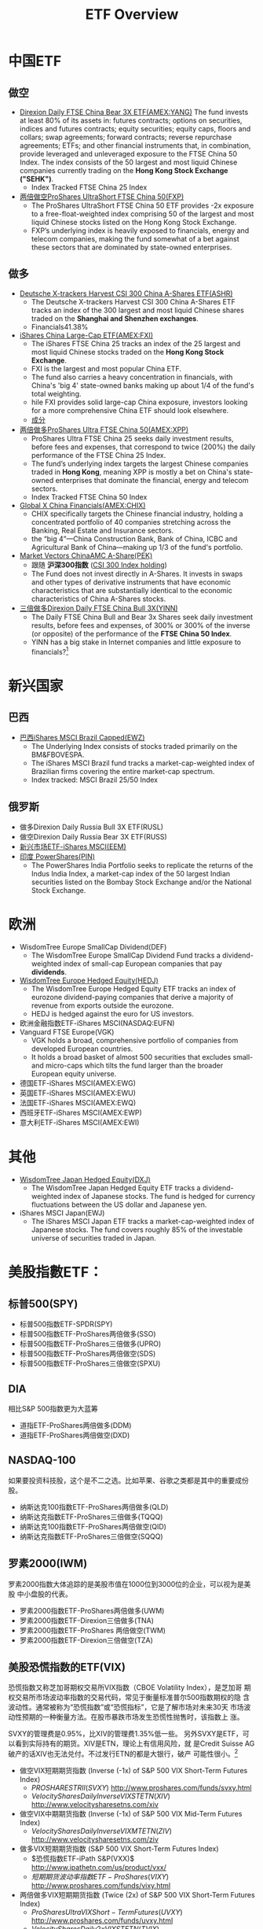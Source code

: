 #+OPTIONS: num:nil H:2 toc:t \n:nil @:t ::t |:t ^:t -:t f:t *:t TeX:t LaTeX:nil skip:nil d:t tags:not-in-toc
#+TITLE: ETF Overview


* 中国ETF
** 做空
+ [[http://www.nasdaq.com/symbol/yang][Direxion Daily FTSE China Bear 3X ETF(AMEX:YANG)]]
  The fund invests at least 80% of its assets in: futures contracts;
  options on securities, indices and futures contracts; equity
  securities; equity caps, floors and collars; swap agreements;
  forward contracts; reverse repurchase agreements; ETFs; and other
  financial instruments that, in combination, provide leveraged and
  unleveraged exposure to the FTSE China 50 Index. The index consists
  of the 50 largest and most liquid Chinese companies currently
  trading on the *Hong Kong Stock Exchange ("SEHK")*.
  + Index Tracked FTSE China 25 Index
+ [[http://www.etf.com/FXP][两倍做空ProShares UltraShort FTSE China 50(FXP)]]
  + The ProShares UltraShort FTSE China 50 ETF provides -2x exposure
    to a free-float-weighted index comprising 50 of the largest and
    most liquid Chinese stocks listed on the Hong Kong Stock Exchange.
  + FXP’s underlying index is heavily exposed to financials, energy
    and telecom companies, making the fund somewhat of a bet against
    these sectors that are dominated by state-owned enterprises.
** 做多
+ [[http://www.etf.com/ASHR][Deutsche X-trackers Harvest CSI 300 China A-Shares ETF(ASHR)]]
  + The Deutsche X-trackers Harvest CSI 300 China A-Shares ETF tracks
    an index of the 300 largest and most liquid Chinese shares traded
    on the *Shanghai and Shenzhen exchanges*.
  + Financials41.38%
+ [[http://www.etf.com/FXI][iShares China Large-Cap ETF(AMEX:FXI)]]
  + The iShares FTSE China 25 tracks an index of the 25 largest and
    most liquid Chinese stocks traded on the *Hong Kong Stock Exchange*.
  + FXI is the largest and most popular China ETF.
  + The fund also carries a heavy concentration in financials, with
    China's 'big 4' state-owned banks making up about 1/4 of the
    fund's total weighting.
  + hile FXI provides solid large-cap China exposure, investors
    looking for a more comprehensive China ETF should look elsewhere.
  + [[http://www.etf.com/FXI][成分]]
+ [[http://www.nasdaq.com/symbol/xpp][两倍做多ProShares Ultra FTSE China 50(AMEX:XPP)]]
  + ProShares Ultra FTSE China 25 seeks daily investment results,
    before fees and expenses, that correspond to twice (200%) the
    daily performance of the FTSE China 25 Index.
  + The fund’s underlying index targets the largest Chinese companies
    traded in *Hong Kong*, meaning XPP is mostly a bet on China's
    state-owned enterprises that dominate the financial, energy and
    telecom sectors.
  + Index Tracked FTSE China 50 Index
+ [[http://www.nasdaq.com/symbol/chix][Global X China Financials(AMEX:CHIX)]]
  + CHIX specifically targets the Chinese financial industry, holding
    a concentrated portfolio of 40 companies stretching across the
    Banking, Real Estate and Insurance sectors.
  + the “big 4”—China Construction Bank, Bank of China, ICBC and
    Agricultural Bank of China—making up 1/3 of the fund's portfolio.
+ [[http://www.etf.com/PEK][Market Vectors ChinaAMC A-Share(PEK)]]
  + 跟随 *沪深300指数* ([[http://en.wikipedia.org/wiki/CSI_300_Index][CSI 300 Index holding]])
  + The Fund does not invest directly in A-Shares. It invests in swaps
    and other types of derivative instruments that have economic
    characteristics that are substantially identical to the economic
    characteristics of China A-Shares stocks. 
+ [[http://www.direxioninvestments.com/products/direxion-daily-china-bull-3x-etf][三倍做多Direxion Daily FTSE China Bull 3X(YINN)]]
  + The Daily FTSE China Bull and Bear 3x Shares seek daily investment
    results, before fees and expenses, of 300%  or 300% of the inverse
    (or opposite) of the performance of the *FTSE China 50 Index*.
  + YINN has a big stake in Internet companies and little exposure to
    financials?[fn:1]

* 新兴国家
** 巴西
+ [[http://www.etf.com/EWZ][巴西iShares MSCI Brazil Capped(EWZ)]]
  + The Underlying Index consists of stocks traded primarily on the
    BM&FBOVESPA.
  + The iShares MSCI Brazil fund tracks a market-cap-weighted index of
    Brazilian firms covering the entire market-cap spectrum.
  + Index tracked: MSCI Brazil 25/50 Index
** 俄罗斯
+ 做多Direxion Daily Russia Bull 3X ETF(RUSL)
+ 做空Direxion Daily Russia Bear 3X ETF(RUSS)
+ [[http://www.etf.com/EEM][新兴市场ETF-iShares MSCI(EEM)]]
+ [[http://www.etf.com/PIN][印度 PowerShares(PIN)]]
  + The PowerShares India Portfolio seeks to replicate the returns of
    the Indus India Index, a market-cap index of the 50 largest Indian
    securities listed on the Bombay Stock Exchange and/or the National
    Stock Exchange.

* 欧洲
+ WisdomTree Europe SmallCap Dividend(DEF)
  + The WisdomTree Europe SmallCap Dividend Fund tracks a
    dividend-weighted index of small-cap European companies that pay
    *dividends*.
+ [[http://www.etf.com/HEDJ][WisdomTree Europe Hedged Equity(HEDJ)]]
  + The WisdomTree Europe Hedged Equity ETF tracks an index of
    eurozone dividend-paying companies that derive a majority of
    revenue from exports outside the eurozone.
  + HEDJ is hedged against the euro for US investors.
+ 欧洲金融指数ETF-iShares MSCI(NASDAQ:EUFN)
+ Vanguard FTSE Europe(VGK)
  + VGK holds a broad, comprehensive portfolio of companies from
    developed European countries.
  + It holds a broad basket of almost 500 securities that excludes
    small- and micro-caps which tilts the fund larger than the broader
    European equity universe.

+ 德国ETF-iShares MSCI(AMEX:EWG)
+ 英国ETF-iShares MSCI(AMEX:EWU)
+ 法国ETF-iShares MSCI(AMEX:EWQ)
+ 西班牙ETF-iShares MSCI(AMEX:EWP)
+ 意大利ETF-iShares MSCI(AMEX:EWI)

* 其他
+ [[http://www.etf.com/DXJ][WisdomTree Japan Hedged Equity(DXJ)]]
  + The WisdomTree Japan Hedged Equity ETF tracks a dividend-weighted
    index of Japanese stocks. The fund is hedged for currency
    fluctuations between the US dollar and Japanese yen.
+ iShares MSCI Japan(EWJ)
  + The iShares MSCI Japan ETF tracks a market-cap-weighted index of
    Japanese stocks. The fund covers roughly 85% of the investable
    universe of securities traded in Japan.

* 美股指數ETF：
** 标普500(SPY)
+ 标普500指数ETF-SPDR(SPY)
+ 标普500指数ETF-ProShares两倍做多(SSO)
+ 标普500指数ETF-ProShares三倍做多(UPRO)
+ 标普500指数ETF-ProShares两倍做空(SDS)
+ 标普500指数ETF-ProShares三倍做空(SPXU)
** DIA
相比S&P 500指数更为大蓝筹
+ 道指ETF-ProShares两倍做多(DDM)
+ 道指ETF-ProShares两倍做空(DXD)
** NASDAQ-100
如果要投资科技股，这个是不二之选。比如苹果、谷歌之类都是其中的重要成份
股。
+ 纳斯达克100指数ETF-ProShares两倍做多(QLD)
+ 纳斯达克指数ETF-ProShares三倍做多(TQQQ)
+ 纳斯达克100指数ETF-ProShares两倍做空(QID)
+ 纳斯达克指数ETF-ProShares三倍做空(SQQQ)

** 罗素2000(IWM)
罗素2000指数大体追踪的是美股市值在1000位到3000位的企业，可以视为是美股
中小盘股的代表。
+ 罗素2000指数ETF-ProShares两倍做多(UWM)
+ 罗素2000指数ETF-Direxion三倍做多(TNA)
+ 罗素2000指数ETF-ProShares 两倍做空(TWM)
+ 罗素2000指数ETF-Direxion三倍做空(TZA)
** 美股恐慌指数的ETF(VIX)
恐慌指数又称芝加哥期权交易所VIX指数（CBOE Volatility Index），是芝加哥
期权交易所市场波动率指数的交易代码，常见于衡量标准普尔500指数期权的隐
含波动性。通常被称为“恐慌指数”或“恐慌指标”，它是了解市场对未来30天
市场波动性预期的一种衡量方法。在股市暴跌市场发生恐慌性抛售时，该指数上
涨。

SVXY的管理费是0.95%，比XIV的管理费1.35%低一些。
另外SVXY是ETF，可以看到实际持有的期货。XIV是ETN，理论上有信用风险，就
是Credit Suisse AG破产的话XIV也无法兑付。不过发行ETN的都是大银行，破产
可能性很小。[fn:2]

+ 做空VIX短期期货指数 (Inverse (-1x) of S&P 500 VIX Short-Term Futures Index)
  + $PROSHARES TR II(SVXY)$
    http://www.proshares.com/funds/svxy.html
  + $VelocityShares Daily Inverse VIX ST ETN(XIV)$
    http://www.velocitysharesetns.com/xiv

+ 做空VIX中期期货指数 (Inverse (-1x) of S&P 500 VIX Mid-Term Futures Index)
  + $VelocityShares Daily Inverse VIX MT ETN(ZIV)$
    http://www.velocitysharesetns.com/ziv

+ 做多VIX短期期货指数 (S&P 500 VIX Short-Term Futures Index)
  + $恐慌指数ETF-iPath S&P(VXX)$
    http://www.ipathetn.com/us/product/vxx/
  + $短期期货波动率指数ETF-ProShares(VIXY)$
    http://www.proshares.com/funds/vixy.html

+ 两倍做多VIX短期期货指数 (Twice (2x) of S&P 500 VIX Short-Term Futures Index)
  + $ProShares Ultra VIX Short-Term Futures(UVXY)$
    http://www.proshares.com/funds/uvxy.html
  + $VelocityShares Daily 2x VIX ST ETN(TVIX)$
    http://www.velocitysharesetns.com/tvix

+ 做多VIX中期期货指数 (S&P 500 VIX Mid-Term Futures Index)
  + $中期期货波动率指数ETF-iPath S&P(VXZ)$
    http://www.ipathetn.com/us/product/vxz/
  + $PROSHARES TR II(VIXM)$
    http://www.proshares.com/funds/vixm.html

*** 参考
ProShares’ SVXY and UVXY vs. VelocityShares’ XIV and TVIX
http://sixfigureinvesting.com/2011/10/proshar…
Careful, This ETF Returned 167% In 2 Years
http://www.etf.com/sections/blog/22913-carefu…
Barbell investing with XIV / SVXY
http://dontfearthebear.com/2014/07/02/barbell…
** other
+ Vanguard Small-Cap Growth(VBK)
  + Vanguard Small-Cap Growth ETF seeks to track the MSCI US Small Cap
    Growth Index, a broadly diversified index of growth stocks of
    smaller U.S.
+ 房地产指数ETF-Direxion三倍做多(DRN)
+ 房地产指数ETF-ProShares两倍做多美国房地产(AMEX:URE)
+ 房地产指数ETF-Direxion三倍做空(AMEX:DRV)
+ 房地产指数ETF-ProShares两倍做空美国(AMEX:SRS)

+ 消费品指数ETF-SPDR可选消费品(AMEX:XLY)
+ 高科技指数ETF-SPDR(AMEX:XLK)
+ 工业指数ETF-SPDR(AMEX:XLI)
+ 原材料指数ETF-SPDR(AMEX:XLB
+ 能源指数ETF-SPDR(AMEX:XLE)
+ 消费品指数ETF-SPDR主要消费品(AMEX:XLP)
+ 医疗指数ETF-SPDR(AMEX:XLV)
+ 公共事业指数ETF-SPDR(AMEX:XLU)
+ 金融指数ETF-SPDR(AMEX:XLF)

+ 太阳能ETF-Guggenheim(AMEX:TAN)
+ 房屋建筑指数ETF-iShares Dow Jones(AMEX:ITB)
+ 生物科技指数ETF-iShares Nasdaq(NASDAQ:IBB)
+ Market Vectors Biotech ETF(AMEX:BBH)
+ 財務iShares US Broker-Dealers(AMEX:IAI)
+ 区域银行指数ETF-SPDR KBW(AMEX:KRE)
+ 科網+媒體PowerShares Dynamic Media ETF(AMEX:PBS)
+ 零售指数ETF-SPDR标普(AMEX:XRT)
+ 债券20+美公债指数ETF-iShares Barcla(AMEX:TLT)

* 美国EFT
[[./files/us-etf.jpg]]

* 大宗商品
** 原油相关ETF
+ 原油指数ETF-ProShares DJ-UBS两倍做多(UCO)
+ VelocityShares 3x Long Crude Oil ETN(UWTI)
+ 原油指数ETF-ProSharesDJ-UBS两倍做空(SCO)
+ VelocityShares 3x Inverse Crude Oil ETN(DWTI)
+ 石油指数ETF-美国(AMEX:USO)

** 黄金相关ETF
+ 黄金ETF-SPDR(AMEX:GLD)
  + GLD is the largest, if not the cheapest, of the five ETFs that
    invest directly in physical gold. 
+ 黄金ETF-PowerShares DB两倍做多(DGP)
+ 黄金ETF-ProShares两倍做多(UGL)
+ 黄金ETF-PowerShares DB两倍做空(DZZ)
+ 黄金ETF-ProShares两倍做空(GLL)
+ Direxion Daily Gold Miners Bull 3X ETF(AMEX:NUGT)
+ Direxion Daily Jr Gld Mnrs Bull 3X ETF(AMEX:JNUG)
+ 金矿指数ETF-Market Vectors 美交所(AMEX:GDX)
** 铜
+ 铜分类指数ETF-iPath Dow Jones-UBS(AMEX:JJC)
+ 铜矿ETF-Global X(AMEX:COPX)
+ 铜指数ETF-First Trust ISE Global(NASDAQ:CU)

** 白银相关ETF
+ 白银ETF-ProShares两倍做多(AGQ)
+ 白银ETF-ProShares两倍做空(ZSL)
* 货币
+ 做多美元 PowerShares DB US Dollar Index Bullish(UUP)
  + The Fund is designed to replicate being long the US Dollar against
    the following currencies: Euro, Japanese Yen, British Pound,
    Canadian Dollar, Swedish Krona and Swiss Franc.
+ 做空美元 PowerShares DB US Dollar Bearish ETF(UDN)
+ 两倍做多欧元 ProShares Ultra Euro(ULE)
+ 两倍做空欧元 ProShares UltraShort Euro(EUO)
  + EUO provides 2x daily leverage and inverse exposure to the
    plain-vanilla USD/EUR cross. 
+ 欧元ETF-CurrencyShares(AMEX:FXE)
+ 两倍做空日元 日元ETF-ProShares (YCS)
+ 两倍做多日元 ProShares Ultra Yen(YCL)

+ CurrencyShares Japanese Yen ETF(AMEX:FXY)

+ 英镑ETF-CurrencyShares(AMEX:FXB)
+ 做多人民币 人民币ETF-WisdomTree Dreyfus(CYB)
+ [[http://www.etf.com/DBV][PowerShares DB G10 Currency Harvest ETF(DBV)]]
  + The G10 currency universe from which the index selects currently
    includes U.S. Dollars, Euros, Japanese Yen, Canadian Dollars,
    Swiss Francs, British Pounds, Australian Dollars, New Zealand
    Dollars, Norwegian Krone and Swedish Krona.
  + The PowerShares DB G10 Currency Harvest tracks an index with long
    exposure to developed-market currencies with *high interest* rates
    and short exposure to those with low rates using forward
    contracts.


* Footnotes

[fn:1] http://www.etf.com/YINN

[fn:2] http://xueqiu.com/7761077940/31965694

